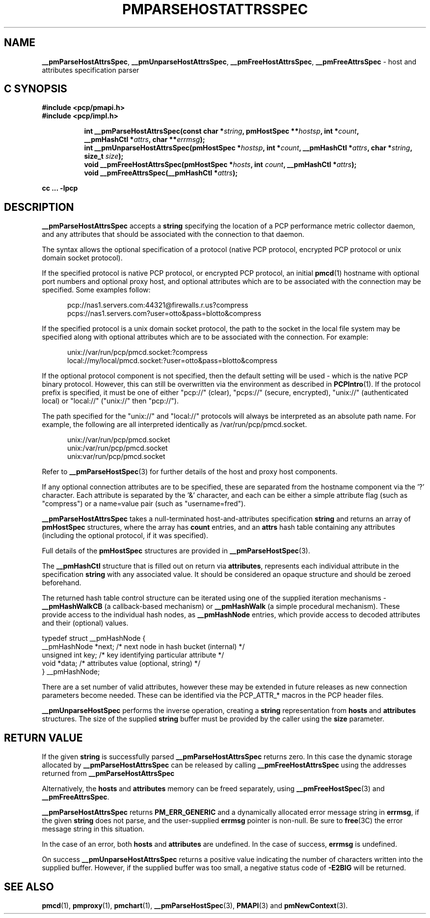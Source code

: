 '\"macro stdmacro
.\"
.\" Copyright (c) 2013 Red Hat.
.\" 
.\" This program is free software; you can redistribute it and/or modify it
.\" under the terms of the GNU General Public License as published by the
.\" Free Software Foundation; either version 2 of the License, or (at your
.\" option) any later version.
.\"
.\" This program is distributed in the hope that it will be useful, but
.\" WITHOUT ANY WARRANTY; without even the implied warranty of MERCHANTABILITY
.\" or FITNESS FOR A PARTICULAR PURPOSE.  See the GNU General Public License
.\" for more details.
.\"
.TH PMPARSEHOSTATTRSSPEC 3 "PCP" "Performance Co-Pilot"
.SH NAME
\f3__pmParseHostAttrsSpec\f1,
\f3__pmUnparseHostAttrsSpec\f1,
\f3__pmFreeHostAttrsSpec\f1,
\f3__pmFreeAttrsSpec\f1 \- host and attributes specification parser
.SH "C SYNOPSIS"
.ft 3
#include <pcp/pmapi.h>
.br
#include <pcp/impl.h>
.sp
.ad l
.hy 0
.in +8n
.ti -8n
int __pmParseHostAttrsSpec(const char *\fIstring\fP, pmHostSpec **\fIhostsp\fP, int\ *\fIcount\fP, __pmHashCtl\ *\fIattrs\fP, char\ **\fIerrmsg\fP);
.br
.ti -8n
int __pmUnparseHostAttrsSpec(pmHostSpec *\fIhostsp\fP, int\ *\fIcount\fP, __pmHashCtl\ *\fIattrs\fP, char\ *\fIstring\fP, size_t \fIsize\fP);
.br
.ti -8n
void __pmFreeHostAttrsSpec(pmHostSpec *\fIhosts\fP, int \fIcount\fP, __pmHashCtl\ *\fIattrs\fP);
.br
.ti -8n
void __pmFreeAttrsSpec(__pmHashCtl\ *\fIattrs\fP);
.sp
.in
.hy
.ad
cc ... \-lpcp
.ft 1
.SH DESCRIPTION
.B __pmParseHostAttrsSpec
accepts a
.B string
specifying the location of a PCP performance metric collector daemon,
and any attributes that should be associated with the connection to that
daemon.
.PP
The syntax allows the optional specification of a protocol (native PCP
protocol, encrypted PCP protocol or unix domain socket protocol).
.PP
If the specified protocol is native PCP protocol, or encrypted PCP protocol,
an initial
.BR pmcd (1)
hostname with optional port numbers and optional proxy host,
and optional attributes which are to be associated with the connection may be specified.
Some examples follow:
.PP
.in +0.5i
.nf
.ft CW
pcp://nas1.servers.com:44321@firewalls.r.us?compress
pcps://nas1.servers.com?user=otto&pass=blotto&compress
.ft R
.fi
.in
.PP
If the specified protocol is a unix domain socket protocol, the path
to the socket in the local file system may be specified along with
optional attributes which are to be associated with the connection.
For example:
.PP
.in +0.5i
.nf
.ft CW
unix://var/run/pcp/pmcd.socket:?compress
local://my/local/pmcd.socket:?user=otto&pass=blotto&compress
.ft R
.fi
.in
.PP
If the optional protocol component is not specified, then the default
setting will be used - which is the native PCP binary protocol.
However, this can still be overwritten via the environment as described
in
.BR PCPIntro (1).
If the protocol prefix is specified, it must be one of either "pcp://"
(clear), "pcps://" (secure, encrypted), "unix://" (authenticated local)
or "local://" ("unix://" then "pcp://").
.PP
The path specified for the "unix://" and "local://" protocols will always be
interpreted as an absolute path name. For example, the following are all
interpreted identically as /var/run/pcp/pmcd.socket.
.PP
.in +0.5i
.nf
.ft CW
unix://var/run/pcp/pmcd.socket
unix:/var/run/pcp/pmcd.socket
unix:var/run/pcp/pmcd.socket
.ft R
.fi
.in
.PP
Refer to
.BR __pmParseHostSpec (3)
for further details of the host and proxy host components.
.PP
If any optional connection attributes are to be specified, these are
separated from the hostname component via the '?' character.
Each attribute is separated by the '&' character, and each can be
either a simple attribute flag (such as "compress") or a name=value
pair (such as "username=fred").
.PP
.B __pmParseHostAttrsSpec
takes a null-terminated host-and-attributes specification
.B string
and returns an array of 
.B pmHostSpec
structures, where the array has
.B count
entries, and an
.B attrs
hash table containing any attributes (including the
optional protocol, if it was specified).
.PP
Full details of the
.B pmHostSpec
structures are provided in
.BR __pmParseHostSpec (3).
.PP
The
.B __pmHashCtl
structure that is filled out on return via
.BR attributes ,
represents each individual attribute in the specification
.B string
with any associated value.
It should be considered an opaque structure and should be zeroed
beforehand.
.PP
The returned hash table control structure can be iterated using
one of the supplied iteration mechanisms \-
.B __pmHashWalkCB
(a callback-based mechanism)
or
.B __pmHashWalk
(a simple procedural mechanism).
These provide access to the individual hash nodes, as
.B __pmHashNode
entries, which provide access to decoded attributes and their
(optional) values.
.PP
.nf
.ft CW
    typedef struct __pmHashNode {
        __pmHashNode    *next;    /* next node in hash bucket (internal) */
        unsigned int    key;      /* key identifying particular attribute */
        void            *data;    /* attributes value (optional, string) */
    } __pmHashNode;
.fi
.PP
There are a set number of valid attributes, however these may be
extended in future releases as new connection parameters become
needed.
These can be identified via the PCP_ATTR_* macros in the PCP header
files.
.PP
.B __pmUnparseHostSpec
performs the inverse operation, creating a
.B string
representation from
.B hosts
and
.B attributes
structures.
The size of the supplied
.B string
buffer must be provided by the caller using the
.B size
parameter.
.SH "RETURN VALUE"
If the given
.B string
is successfully parsed
.B __pmParseHostAttrsSpec
returns zero.
In this case the dynamic storage allocated by
.B __pmParseHostAttrsSpec
can be released by calling
.B __pmFreeHostAttrsSpec
using the addresses returned from
.B __pmParseHostAttrsSpec
.P
Alternatively, the
.B hosts
and
.B attributes
memory can be freed separately, using
.BR __pmFreeHostSpec (3)
and
.BR __pmFreeAttrsSpec .
.P
.B __pmParseHostAttrsSpec
returns
.B PM_ERR_GENERIC
and a dynamically allocated error message string in
.BR errmsg ,
if the given
.B string
does not parse, and the user-supplied
.B errmsg
pointer is non-null.
Be sure to
.BR free (3C)
the error message string in this situation.
.PP
In the case of an error, both
.B hosts
and
.B attributes
are undefined.
In the case of success,
.B errmsg
is undefined.
.PP
On success
.B __pmUnparseHostAttrsSpec
returns a positive value indicating the number of characters written
into the supplied buffer.
However, if the supplied buffer was too small, a negative status code of
.B \-E2BIG
will be returned.
.SH SEE ALSO
.BR pmcd (1),
.BR pmproxy (1),
.BR pmchart (1),
.BR __pmParseHostSpec (3),
.BR PMAPI (3)
and
.BR pmNewContext (3).
